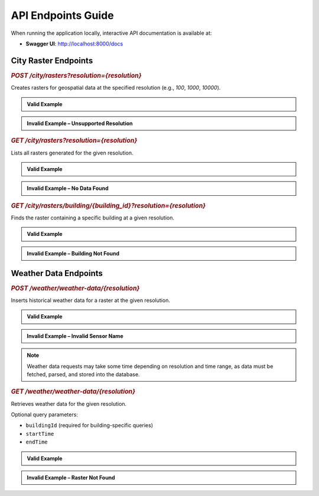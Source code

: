 API Endpoints Guide
===================

When running the application locally, interactive API documentation is available at:

- **Swagger UI**: http://localhost:8000/docs

City Raster Endpoints
---------------------

.. rubric:: `POST /city/rasters?resolution={resolution}`

Creates rasters for geospatial data at the specified resolution (e.g., `100`, `1000`, `10000`).

.. admonition:: Valid Example
   :class: valid-example

   .. code-block:: bash
      :caption: Request

      curl -X POST "http://127.0.0.1:8000/city/rasters?resolution=10000" \
           -H "accept: application/json" \
           -d ""

   .. code-block:: json
      :caption: Response

      {
        "message": "Raster table filled successfully"
      }

.. admonition:: Invalid Example – Unsupported Resolution
   :class: invalid-example

   .. code-block:: bash
      :caption: Request

      curl -X POST "http://127.0.0.1:8000/city/rasters?resolution=1000000" \
           -H "accept: application/json" \
           -d ""

   .. code-block:: json
      :caption: Response

      {
        "detail": [
          {
            "type": "enum",
            "loc": ["query", "resolution"],
            "msg": "Input should be 100, 1000, 10000 or 100000",
            "input": "1000000",
            "ctx": {
              "expected": "100, 1000, 10000 or 100000"
            }
          }
        ]
      }

.. rubric:: `GET /city/rasters?resolution={resolution}`

Lists all rasters generated for the given resolution.

.. admonition:: Valid Example
   :class: valid-example

   .. code-block:: bash
      :caption: Request

      curl -X GET "http://127.0.0.1:8000/city/rasters?resolution=100000" \
           -H "accept: application/json"

   .. code-block:: json
      :caption: Response

      [
        {
          "rasterid": "100kmN26E40",
          "longitude": 41.6467281659667,
          "latitude": 20.494723184554264
        },
        // additional readings...
      ]

.. admonition:: Invalid Example – No Data Found
   :class: invalid-example

   .. code-block:: bash
      :caption: Request

      curl -X GET "http://127.0.0.1:8000/city/rasters?resolution=10000000"

   .. code-block:: json
      :caption: Response

      {
        "detail": "No data found"
      }

.. rubric:: `GET /city/rasters/building/{building_id}?resolution={resolution}`

Finds the raster containing a specific building at a given resolution.

.. admonition:: Valid Example
   :class: valid-example

   .. code-block:: bash
      :caption: Request

      curl -X GET "http://127.0.0.1:8000/city/rasters/building/5?resolution=100000" \
           -H "accept: application/json"

   .. code-block:: json
      :caption: Response

      {
        "building_id": 5,
        "raster_id": "100kmN27E43",
        "longitude": 44.22127881529021,
        "latitude": 20.710226069778226
      }

.. admonition:: Invalid Example – Building Not Found
   :class: invalid-example

   .. code-block:: bash
      :caption: Request

      curl -X GET "http://127.0.0.1:8000/city/rasters/building/12?resolution=10000" \
           -H "accept: application/json"

   .. code-block:: json
      :caption: Response

      {
        "detail": "No data found"
      }

Weather Data Endpoints
----------------------

.. rubric:: `POST /weather/weather-data/{resolution}`

Inserts historical weather data for a raster at the given resolution.

.. admonition:: Valid Example
   :class: valid-example

   .. code-block:: bash
      :caption: Request

      curl -X POST "http://127.0.0.1:8000/weather/weather-data/100000" \
           -H "accept: application/json" \
           -H "Content-Type: application/json" \
           -d '{
                 "dateRange": {
                   "startDate": "2025-07-05",
                   "endDate": "2025-07-06"
                 },
                 "sensorNames": [
                   "temperature"
                 ]
               }'

   .. code-block:: json
      :caption: Response

      {
        "message": "Data processed"
      }

.. admonition:: Invalid Example – Invalid Sensor Name
   :class: invalid-example

   .. code-block:: json
      :caption: Response

      {
        "error": "Invalid weather variable requested. Please check the input parameters.",
        "details": {
          "error": true,
          "reason": "Data corrupted at path ''. Cannot initialize SurfacePressureAndHeightVariable<...> from invalid String value string."
        }
      }

.. note::

   Weather data requests may take some time depending on resolution and time range,  
   as data must be fetched, parsed, and stored into the database.

.. rubric:: `GET /weather/weather-data/{resolution}`

Retrieves weather data for the given resolution.

Optional query parameters:

- ``buildingId`` (required for building-specific queries)
- ``startTime``
- ``endTime``

.. admonition:: Valid Example
   :class: valid-example

   .. code-block:: bash
      :caption: Request

      curl -X GET "http://127.0.0.1:8000/weather/weather-data/100000?buildingId=5" \
           -H "accept: application/json"

   .. code-block:: json
      :caption: Response

      [
        {
          "sensor_name": "temperature",
          "id": 23618,
          "raster_id": "100kmN27E43",
          "timestamp": "2025-07-05T00:00:00",
          "value": 31.3400001526
        },
        // additional readings...
      ]

.. admonition:: Invalid Example – Raster Not Found
   :class: invalid-example

   .. code-block:: bash
      :caption: Request

      curl -X GET "http://127.0.0.1:8000/weather/weather-data/10000" \
           -H "accept: application/json"

   .. code-block:: json
      :caption: Response

      {
        "detail": "Raster center not found"
      }

